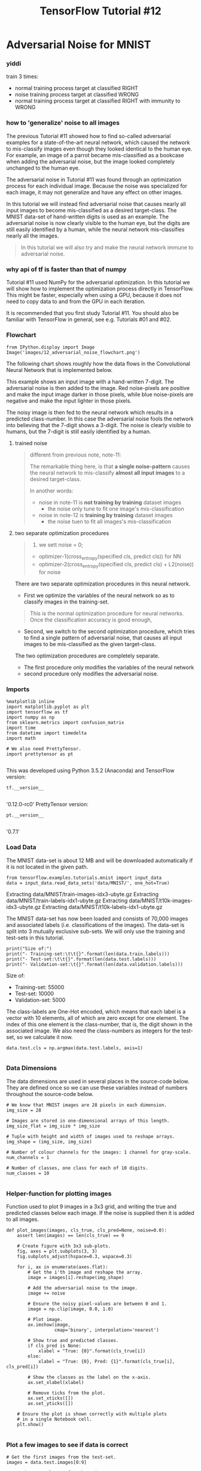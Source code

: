 #+TITLE: TensorFlow Tutorial #12
* Adversarial Noise for MNIST
*** yiddi

    train 3 times:
    - normal training process target at classified RIGHT
    - noise training process target at classified WRONG
    - normal training process target at classified RIGHT with immunity to WRONG

*** how to 'generalize' noise to all images
    The previous Tutorial #11 showed how to find so-called adversarial examples for
    a state-of-the-art neural network, which caused the network to mis-classify
    images even though they looked identical to the human eye. For example, an image
    of a parrot became mis-classified as a bookcase when adding the adversarial
    noise, but the image looked completely unchanged to the human eye.

    The adversarial noise in Tutorial #11 was found through an optimization process
    for each individual image. Because the noise was specialized for each image, it
    may not generalize and have any effect on other images.

    In this tutorial we will instead find adversarial noise that causes nearly all
    input images to become mis-classified as a desired target-class. The MNIST
    data-set of hand-written digits is used as an example. The adversarial noise is
    now clearly visible to the human eye, but the digits are still easily identified
    by a human, while the neural network mis-classifies nearly all the images.

    #+BEGIN_QUOTE
    In this tutorial we will also try and make the neural network immune to
    adversarial noise.
    #+END_QUOTE

*** why api of tf is faster than that of numpy
    Tutorial #11 used NumPy for the adversarial optimization. In this tutorial we
    will show how to implement the optimization process directly in TensorFlow. This
    might be faster, especially when using a GPU, because it does not need to copy
    data to and from the GPU in each iteration.

    It is recommended that you first study Tutorial #11. You should also be familiar
    with TensorFlow in general, see e.g. Tutorials #01 and #02.

*** Flowchart
    #+BEGIN_SRC ipython :session :exports both :async t :results raw drawer
      from IPython.display import Image
      Image('images/12_adversarial_noise_flowchart.png')
    #+END_SRC

    The following chart shows roughly how the data flows in the Convolutional Neural
    Network that is implemented below.

    This example shows an input image with a hand-written 7-digit. The adversarial
    noise is then added to the image. Red noise-pixels are positive and make the
    input image darker in those pixels, while blue noise-pixels are negative and
    make the input lighter in those pixels.

    The noisy image is then fed to the neural network which results in a predicted
    class-number. In this case the adversarial noise fools the network into
    believing that the 7-digit shows a 3-digit. The noise is clearly visible to
    humans, but the 7-digit is still easily identified by a human.

**** trained noise
     #+BEGIN_QUOTE
     different from previous note, note-11:

     The remarkable thing here, is that *a single noise-pattern* causes the neural
     network to mis-classify *almost all input images* to a desired target-class.

     In another words:
     - noise in note-11 is *not training by training* dataset images
       - the noise only tune to fit one image's mis-classification
     - noise in note-12 is *training by training* dataset images
       - the noise tuen to fit all images's mis-classification
     #+END_QUOTE

**** two separate optimization procedures
     #+BEGIN_QUOTE
     1. we sett noise = 0;
     - optimizer-1(cross_entropy(specified cls, predict cls)) for NN
     - optimizer-2(cross_entropy(specified cls, predict cls) + L2(noise)) for noise
     #+END_QUOTE

     There are two separate optimization procedures in this neural network.

     - First we optimize the variables of the neural network so as to classify images
       in the training-set.

     #+BEGIN_QUOTE
     This is the normal optimization procedure for neural networks. Once the
     classification accuracy is good enough,
     #+END_QUOTE

     - Second, we switch to the second optimization procedure, which tries to find a
       single pattern of adversarial noise, that causes all input images to be
       mis-classified as the given target-class.

     The two optimization procedures are completely separate.
     - The first procedure only modifies the variables of the neural network
     - second procedure only modifies the adversarial noise.


*** Imports

    #+BEGIN_SRC ipython :session :exports both :async t :results raw drawer
      %matplotlib inline
      import matplotlib.pyplot as plt
      import tensorflow as tf
      import numpy as np
      from sklearn.metrics import confusion_matrix
      import time
      from datetime import timedelta
      import math

      # We also need PrettyTensor.
      import prettytensor as pt

    #+END_SRC
    This was developed using Python 3.5.2 (Anaconda) and TensorFlow version:

    #+BEGIN_SRC ipython :session :exports both :async t :results raw drawer
      tf.__version__

    #+END_SRC
    '0.12.0-rc0'
    PrettyTensor version:

    #+BEGIN_SRC ipython :session :exports both :async t :results raw drawer
      pt.__version__

    #+END_SRC
    '0.7.1'

*** Load Data
    The MNIST data-set is about 12 MB and will be downloaded automatically if it is
    not located in the given path.

    #+BEGIN_SRC ipython :session :exports both :async t :results raw drawer
      from tensorflow.examples.tutorials.mnist import input_data
      data = input_data.read_data_sets('data/MNIST/', one_hot=True)
    #+END_SRC
    Extracting data/MNIST/train-images-idx3-ubyte.gz
    Extracting data/MNIST/train-labels-idx1-ubyte.gz
    Extracting data/MNIST/t10k-images-idx3-ubyte.gz
    Extracting data/MNIST/t10k-labels-idx1-ubyte.gz

    The MNIST data-set has now been loaded and consists of 70,000 images and
    associated labels (i.e. classifications of the images). The data-set is split
    into 3 mutually exclusive sub-sets. We will only use the training and test-sets
    in this tutorial.

    #+BEGIN_SRC ipython :session :exports both :async t :results raw drawer
      print("Size of:")
      print("- Training-set:\t\t{}".format(len(data.train.labels)))
      print("- Test-set:\t\t{}".format(len(data.test.labels)))
      print("- Validation-set:\t{}".format(len(data.validation.labels)))
    #+END_SRC
    Size of:
    - Training-set:		55000
    - Test-set:		10000
    - Validation-set:	5000

    The class-labels are One-Hot encoded, which means that each label is a vector
    with 10 elements, all of which are zero except for one element. The index of
    this one element is the class-number, that is, the digit shown in the associated
    image. We also need the class-numbers as integers for the test-set, so we
    calculate it now.

    #+BEGIN_SRC ipython :session :exports both :async t :results raw drawer
      data.test.cls = np.argmax(data.test.labels, axis=1)

    #+END_SRC

*** Data Dimensions
    The data dimensions are used in several places in the source-code below. They
    are defined once so we can use these variables instead of numbers throughout the
    source-code below.

    #+BEGIN_SRC ipython :session :exports both :async t :results raw drawer
      # We know that MNIST images are 28 pixels in each dimension.
      img_size = 28

      # Images are stored in one-dimensional arrays of this length.
      img_size_flat = img_size * img_size

      # Tuple with height and width of images used to reshape arrays.
      img_shape = (img_size, img_size)

      # Number of colour channels for the images: 1 channel for gray-scale.
      num_channels = 1

      # Number of classes, one class for each of 10 digits.
      num_classes = 10

    #+END_SRC

*** Helper-function for plotting images
    Function used to plot 9 images in a 3x3 grid, and writing the true and predicted
    classes below each image. If the noise is supplied then it is added to all
    images.

    #+BEGIN_SRC ipython :session :exports both :async t :results raw drawer
      def plot_images(images, cls_true, cls_pred=None, noise=0.0):
          assert len(images) == len(cls_true) == 9

          # Create figure with 3x3 sub-plots.
          fig, axes = plt.subplots(3, 3)
          fig.subplots_adjust(hspace=0.3, wspace=0.3)

          for i, ax in enumerate(axes.flat):
              # Get the i'th image and reshape the array.
              image = images[i].reshape(img_shape)

              # Add the adversarial noise to the image.
              image += noise

              # Ensure the noisy pixel-values are between 0 and 1.
              image = np.clip(image, 0.0, 1.0)

              # Plot image.
              ax.imshow(image,
                        cmap='binary', interpolation='nearest')

              # Show true and predicted classes.
              if cls_pred is None:
                  xlabel = "True: {0}".format(cls_true[i])
              else:
                  xlabel = "True: {0}, Pred: {1}".format(cls_true[i], cls_pred[i])

              # Show the classes as the label on the x-axis.
              ax.set_xlabel(xlabel)

              # Remove ticks from the plot.
              ax.set_xticks([])
              ax.set_yticks([])

          # Ensure the plot is shown correctly with multiple plots
          # in a single Notebook cell.
          plt.show()

    #+END_SRC

*** Plot a few images to see if data is correct

    #+BEGIN_SRC ipython :session :exports both :async t :results raw drawer
      # Get the first images from the test-set.
      images = data.test.images[0:9]

      # Get the true classes for those images.
      cls_true = data.test.cls[0:9]

      # Plot the images and labels using our helper-function above.
      plot_images(images=images, cls_true=cls_true)
    #+END_SRC

** TensorFlow Graph
   The computational graph for the neural network will now be constructed using
   TensorFlow and PrettyTensor. As usual, we need to create placeholder variables
   for feeding images into the graph and then we add the adversarial noise to the
   images. The noisy images are then used as input to a convolutional neural
   network.

   There are two separate optimization procedures for this network. A normal
   optimization procedure for the variables of the neural network itself, and
   another optimization procedure for the adversarial noise. Both optimization
   procedures are implemented directly in TensorFlow.

*** Placeholder variables
    Placeholder variables provide the input to the computational graph in TensorFlow
    that we may change each time we execute the graph. We call this feeding the
    placeholder variables.

    First we define the placeholder variable for the input images. This allows us to
    change the images that are input to the TensorFlow graph. This is a so-called
    tensor, which just means that it is a multi-dimensional array. The data-type is
    set to float32 and the shape is set to [None, img_size_flat], where None means
    that the tensor may hold an arbitrary number of images with each image being a
    vector of length img_size_flat.

    #+BEGIN_SRC ipython :session :exports both :async t :results raw drawer
      x = tf.placeholder(tf.float32, shape=[None, img_size_flat], name='x')
    #+END_SRC

    The convolutional layers expect x to be encoded as a 4-dim tensor so we have to
    reshape it so its shape is instead [num_images, img_height, img_width,
    num_channels]. Note that img_height == img_width == img_size and num_images can
    be inferred automatically by using -1 for the size of the first dimension. So
    the reshape operation is:

    #+BEGIN_SRC ipython :session :exports both :async t :results raw drawer
      x_image = tf.reshape(x, [-1, img_size, img_size, num_channels])

    #+END_SRC
    Next we have the placeholder variable for the true labels associated with the
    images that were input in the placeholder variable x. The shape of this
    placeholder variable is [None, num_classes] which means it may hold an arbitrary
    number of labels and each label is a vector of length num_classes which is 10 in
    this case.

    #+BEGIN_SRC ipython :session :exports both :async t :results raw drawer
      y_true = tf.placeholder(tf.float32, shape=[None, num_classes], name='y_true')

    #+END_SRC
    We could also have a placeholder variable for the class-number, but we will
    instead calculate it using argmax. Note that this is a TensorFlow operator so
    nothing is calculated at this point.

    #+BEGIN_SRC ipython :session :exports both :async t :results raw drawer
      y_true_cls = tf.argmax(y_true, dimension=1)

    #+END_SRC

*** Adversarial Noise
    The pixels in the input image are float-values between 0.0 and 1.0. The
    adversarial noise is a number that is added or subtracted from the pixels in the
    input image.

    The limit of the adversarial noise is set to 0.35 so the noise will be between
    ±0.35.

    #+BEGIN_SRC ipython :session :exports both :async t :results raw drawer
      noise_limit = 0.35
    #+END_SRC

**** target of optimizer for noise
     The optimizer for the adversarial noise will try and minimize two loss-measures:
     - (1) The normal loss-measure for the neural network, so we will find the noise
       that gives the best classification accuracy for the adversarial target-class;
     - (2) the so-called L2-loss-measure which tries to *keep the noise as low as
       possible*.

**** how to add L2-weight                                :VARIABLECOLLECTION:
     The following weight determines how important the L2-loss is compared to the
     normal loss-measure. An L2-weight close to zero usually works best.

     #+BEGIN_SRC ipython :session :exports both :async t :results raw drawer
       noise_l2_weight = 0.02
     #+END_SRC

**** why need ~variable-collections~
     two separate optimization may need two ~variable-collection~ to identify
     the variables you want to update respectively.

     #+BEGIN_QUOTE
     .                     default                      user-defined
     .                     ~tf.GraphKeys.VARIABLES~     ~ADVERSARY_VARIABLES~
     .                     +-------+                    +-----+
     .                     |   a   |                    |  d  | <--- they are different variable from default
     .                     |   b   |                    |  g  |
     . --------------->    |   c   |                    +-----+
     .  initialize all     |   d   |
     .  variable of this   |   e   |                    +-----+
     .  tf.graph           |   f   |                    |  c  |
     .                     |   g   |                    |  f  |
     .                     +-------+                    +-----+
     #+END_QUOTE
     When we create the new variable for the noise, we must inform TensorFlow which
     ~variable-collections~ that it belongs to, so we can later inform the two
     optimizers which variables to update.

     First we define a name for our new variable-collection. This is just a string.
     #+BEGIN_SRC ipython :session :exports both :async t :results raw drawer
       ADVERSARY_VARIABLES = 'adversary_variables'
     #+END_SRC

     Then we create a list of the collections that we want the new noise-variable to
     belong to. If we add the noise-variable to the collection
     ~tf.GraphKeys.VARIABLES~ then it will also get initialized with all the other
     variables in the TensorFlow graph, but it will not get optimized. This is a bit
     confusing.
     #+BEGIN_SRC ipython :session :exports both :async t :results raw drawer
       collections = [tf.GraphKeys.VARIABLES, ADVERSARY_VARIABLES]
     #+END_SRC

**** clip noise(same shape with input image) to ensure each elements in side the range [-0.35, +0.35]
     Now we can create the new variable for the adversarial noise. It will be
     initialized to zero. It will not be trainable, so it will not be optimized along
     with the other variables of the neural network. *This allows us to create two
     separate optimization procedures*.

     #+BEGIN_SRC ipython :session :exports both :async t :results raw drawer
       x_noise = tf.Variable(tf.zeros([img_size, img_size, num_channels]),
                             name='x_noise', trainable=False,
                             collections=collections #<- we create a model variable in
                             #all variable-collection in this
                             #'collections'
       )
     #+END_SRC

     The adversarial noise will be limited / clipped to the given ± noise-limit that
     we set above. Note that this is actually not executed at this point in the
     computational graph, but will instead be executed after the optimization-step,
     see further below.
     #+BEGIN_SRC ipython :session :exports both :async t :results raw drawer
       x_noise_clip = tf.assign(x_noise, tf.clip_by_value(x_noise,
                                                          -noise_limit,
                                                          noise_limit))

     #+END_SRC

**** construct noisy image
     The noisy image is just the sum of the input image and the adversarial noise.
     #+BEGIN_SRC ipython :session :exports both :async t :results raw drawer
       x_noisy_image = x_image + x_noise
     #+END_SRC

     When adding the noise to the input image, it may overflow the boundaries for a
     valid image, so we clip / limit the noisy image to ensure its pixel-values are
     between 0 and 1.

     #+BEGIN_SRC ipython :session :exports both :async t :results raw drawer
       x_noisy_image = tf.clip_by_value(x_noisy_image, 0.0, 1.0)
     #+END_SRC

*** Convolutional Neural Network
    We will use PrettyTensor to construct the convolutional neural network. First we
    need to wrap the tensor for the noisy image in a PrettyTensor-object, which
    provides functions that construct the neural network.

    #+BEGIN_SRC ipython :session :exports both :async t :results raw drawer
      x_pretty = pt.wrap(x_noisy_image)

    #+END_SRC

    Now that we have wrapped the input image in a PrettyTensor object, we can add
    the convolutional and fully-connected layers in just a few lines of source-code.

    #+BEGIN_SRC ipython :session :exports both :async t :results raw drawer
      with pt.defaults_scope(activation_fn=tf.nn.relu):
          y_pred, loss = x_pretty.\
                         conv2d(kernel=5, depth=16, name='layer_conv1').\
                         max_pool(kernel=2, stride=2).\
                         conv2d(kernel=5, depth=36, name='layer_conv2').\
                         max_pool(kernel=2, stride=2).\
                         flatten().\
                         fully_connected(size=128, name='layer_fc1').\
                         softmax_classifier(num_classes=num_classes, labels=y_true)
    #+END_SRC
    Note that pt.defaults_scope(activation_fn=tf.nn.relu) makes
    ~activation_fn=tf.nn.relu~ an argument for each of the layers constructed inside
    the with-block, so that Rectified Linear Units (ReLU) are used for each of these
    layers. The defaults_scope makes it easy to change arguments for all of the
    layers.

*** two optimizer for two variable-collections
**** Optimizer for Normal Training
     This is a list of the variables for the neural network that will be trained
     during the normal optimization procedure. Note that 'x_noise:0' is not in the
     list, so the adversarial noise is not being optimized in the normal procedure.

     #+BEGIN_SRC ipython :session :exports both :async t :results raw drawer
       [var.name for var in tf.trainable_variables()]
     #+END_SRC
     ['layer_conv1/weights:0',
     'layer_conv1/bias:0',
     'layer_conv2/weights:0',
     'layer_conv2/bias:0',
     'layer_fc1/weights:0',
     'layer_fc1/bias:0',
     'fully_connected/weights:0',
     'fully_connected/bias:0']

     Optimization of these variables in the neural network is done with the
     ~Adam-optimizer~ using the loss-measure that was returned from PrettyTensor when
     we constructed the neural network above.

     Note that optimization is not performed at this point. In fact, nothing is
     calculated at all, we just add the optimizer-object to the TensorFlow graph for
     later execution.
     #+BEGIN_SRC ipython :session :exports both :async t :results raw drawer
       optimizer = tf.train.AdamOptimizer(learning_rate=1e-4).minimize(loss)
     #+END_SRC

**** Optimizer for Adversarial Noise
     Get the list of variables that must be optimized in the second procedure for the
     adversarial noise.

     #+BEGIN_SRC ipython :session :exports both :async t :results raw drawer
       adversary_variables = tf.get_collection(ADVERSARY_VARIABLES)
     #+END_SRC

     Show the list of variable-names. There is only one, which is the adversarial
     noise variable that we created above.
     #+BEGIN_SRC ipython :session :exports both :async t :results raw drawer
       [var.name for var in adversary_variables]
       ['x_noise:0']
     #+END_SRC

**** add in L2
     We will combine the loss-function for the normal optimization with a so-called
     L2-loss for the noise-variable. This should result in the minimum values for the
     adversarial noise along with the best classification accuracy.

     The L2-loss is scaled by a weight that is typically set close to zero.
     #+BEGIN_SRC ipython :session :exports both :async t :results raw drawer
       l2_loss_noise = noise_l2_weight * tf.nn.l2_loss(x_noise)
     #+END_SRC

     Combine the normal loss-function with the L2-loss for the adversarial noise.
     #+BEGIN_SRC ipython :session :exports both :async t :results raw drawer
       loss_adversary = loss + l2_loss_noise
     #+END_SRC

     We can now create the optimizer for the adversarial noise. Because this
     optimizer is not supposed to update all the variables of the neural network, we
     must give it a list of the variables that we want updated, which is the variable
     for the adversarial noise. Also note the learning-rate is much greater than for
     the normal optimizer above.

     #+BEGIN_SRC ipython :session :exports both :async t :results raw drawer
       optimizer_adversary =
       tf.train.AdamOptimizer(learning_rate=1e-2).minimize(loss_adversary,
                                                           var_list=adversary_variables)
     #+END_SRC

     Compare with normal optimizer for NN parameters:
     #+BEGIN_QUOTE
     optimizer = tf.train.AdamOptimizer(learning_rate=1e-4).minimize(loss)
     #+END_QUOTE

     We have now created two optimizers for the neural network,
     - one for the variables of the neural network
     - another for the single variable with the adversarial noise.

*** Performance Measures
    We need a few more operations in the TensorFlow graph which will make it easier
    for us to display the progress to the user during optimization.

    First we calculate the predicted class number from the output of the Neural
    Network ~y_pred~, which is a vector with 10 elements. The class number is the
    index of the largest element.
    #+BEGIN_SRC ipython :session :exports both :async t :results raw drawer
      y_pred_cls = tf.argmax(y_pred, dimension=1)
    #+END_SRC

    Then we create a vector of booleans telling us whether the predicted class
    equals the true class of each image.
    #+BEGIN_SRC ipython :session :exports both :async t :results raw drawer
      correct_prediction = tf.equal(y_pred_cls, y_true_cls)
    #+END_SRC

    The classification accuracy is calculated by first type-casting the vector of
    booleans to floats, so that False becomes 0 and True becomes 1, and then taking
    the average of these numbers.
    #+BEGIN_SRC ipython :session :exports both :async t :results raw drawer
      accuracy = tf.reduce_mean(tf.cast(correct_prediction, tf.float32))
    #+END_SRC

** TensorFlow Run
*** Create TensorFlow session
    Once the TensorFlow graph has been created, we have to create a TensorFlow
    session which is used to execute the graph.

    #+BEGIN_SRC ipython :session :exports both :async t :results raw drawer
      session = tf.Session()
    #+END_SRC
*** Initialize variables
    The variables for weights and biases must be initialized before we start
    optimizing them.

    #+BEGIN_SRC ipython :session :exports both :async t :results raw drawer
      session.run(tf.global_variables_initializer())
    #+END_SRC

    This is a helper-function for initializing / resetting the adversarial noise to
    zero.

    #+BEGIN_SRC ipython :session :exports both :async t :results raw drawer
      def init_noise():
          session.run(tf.variables_initializer([x_noise]))
    #+END_SRC

    Call the function to initialize the adversarial noise.

    #+BEGIN_SRC ipython :session :exports both :async t :results raw drawer
      init_noise()
    #+END_SRC

*** Helper-function to perform optimization iterations
    There are 55,000 images in the training-set. It takes a long time to calculate
    the gradient of the model using all these images. We therefore only use a small
    batch of images in each iteration of the optimizer.

    If your computer crashes or becomes very slow because you run out of RAM, then
    you may try and lower this number, but you may then need to perform more
    optimization iterations.

    #+BEGIN_SRC ipython :session :exports both :async t :results raw drawer
      train_batch_size = 64
    #+END_SRC

    Below is the function for performing a number of optimization iterations so as
    to gradually improve the variables of the neural network. In each iteration, a
    new batch of data is selected from the training-set and then TensorFlow executes
    the optimizer using those training samples. The progress is printed every 100
    iterations.

    This function is similar to the previous tutorials, except that it now takes an
    argument for the adversarial target-class. When this target-class is set to an
    integer, it will be used instead of the true class-number for the training-data.
    The adversarial optimizer is also used instead of the normal optimizer, and
    after each step of the adversarial optimizer, the noise will be limited /
    clipped to the allowed range. This optimizes the adversarial noise and ignores
    the other variables of the neural network.

    #+BEGIN_SRC ipython :session :exports both :async t :results raw drawer
      def optimize(num_iterations, adversary_target_cls=None):
          # Start-time used for printing time-usage below.
          start_time = time.time()

          for i in range(num_iterations):

              # Get a batch of training examples.
              # x_batch now holds a batch of images and
              # y_true_batch are the true labels for those images.
              x_batch, y_true_batch = data.train.next_batch(train_batch_size)

              # If we are searching for the adversarial noise, then
              # use the adversarial target-class instead.
              if adversary_target_cls is not None:
                  # The class-labels are One-Hot encoded.

                  # Set all the class-labels to zero.
                  y_true_batch = np.zeros_like(y_true_batch)

                  # Set the element for the adversarial target-class to 1.
                  y_true_batch[:, adversary_target_cls] = 1.0

              # Put the batch into a dict with the proper names
              # for placeholder variables in the TensorFlow graph.
              feed_dict_train = {x: x_batch,
                                 y_true: y_true_batch}

              # If doing normal optimization of the neural network.
              if adversary_target_cls is None:
                  # Run the optimizer using this batch of training data.
                  # TensorFlow assigns the variables in feed_dict_train
                  # to the placeholder variables and then runs the optimizer.
                  session.run(optimizer, feed_dict=feed_dict_train)
              else:
                  # Run the adversarial optimizer instead.
                  # Note that we have 'faked' the class above to be
                  # the adversarial target-class instead of the true class.
                  session.run(optimizer_adversary, feed_dict=feed_dict_train)

                  # Clip / limit the adversarial noise. This executes
                  # another TensorFlow operation. It cannot be executed
                  # in the same session.run() as the optimizer, because
                  # it may run in parallel so the execution order is not
                  # guaranteed. We need the clip to run after the optimizer.
                  session.run(x_noise_clip)

              # Print status every 100 iterations.
              if (i % 100 == 0) or (i == num_iterations - 1):
                  # Calculate the accuracy on the training-set.
                  acc = session.run(accuracy, feed_dict=feed_dict_train)

                  # Message for printing.
                  msg = "Optimization Iteration: {0:>6}, Training Accuracy: {1:>6.1%}"

                  # Print it.
                  print(msg.format(i, acc))

          # Ending time.
          end_time = time.time()

          # Difference between start and end-times.
          time_dif = end_time - start_time

          # Print the time-usage.
          print("Time usage: " + str(timedelta(seconds=int(round(time_dif)))))

    #+END_SRC

*** Helper-functions for getting and plotting the noise
    This function gets the adversarial noise from inside the TensorFlow graph.

    #+BEGIN_SRC ipython :session :exports both :async t :results raw drawer
      def get_noise():
          # Run the TensorFlow session to retrieve the contents of
          # the x_noise variable inside the graph.
          noise = session.run(x_noise)

          return np.squeeze(noise)

    #+END_SRC
    This function plots the adversarial noise and prints some statistics.

    #+BEGIN_SRC ipython :session :exports both :async t :results raw drawer
      def plot_noise():
          # Get the adversarial noise from inside the TensorFlow graph.
          noise = get_noise()

          # Print statistics.
          print("Noise:")
          print("- Min:", noise.min())
          print("- Max:", noise.max())
          print("- Std:", noise.std())

          # Plot the noise.
          plt.imshow(noise, interpolation='nearest', cmap='seismic',
                     vmin=-1.0, vmax=1.0)

    #+END_SRC

*** Helper-function to plot example errors
    Function for plotting examples of images from the test-set that have been
    mis-classified.

    #+BEGIN_SRC ipython :session :exports both :async t :results raw drawer
      def plot_example_errors(cls_pred, correct):
          # This function is called from print_test_accuracy() below.

          # cls_pred is an array of the predicted class-number for
          # all images in the test-set.

          # correct is a boolean array whether the predicted class
          # is equal to the true class for each image in the test-set.

          # Negate the boolean array.
          incorrect = (correct == False)

          # Get the images from the test-set that have been
          # incorrectly classified.
          images = data.test.images[incorrect]

          # Get the predicted classes for those images.
          cls_pred = cls_pred[incorrect]

          # Get the true classes for those images.
          cls_true = data.test.cls[incorrect]

          # Get the adversarial noise from inside the TensorFlow graph.
          noise = get_noise()

          # Plot the first 9 images.
          plot_images(images=images[0:9],
                      cls_true=cls_true[0:9],
                      cls_pred=cls_pred[0:9],
                      noise=noise)

    #+END_SRC

*** Helper-function to plot confusion matrix

    #+BEGIN_SRC ipython :session :exports both :async t :results raw drawer
      def plot_confusion_matrix(cls_pred):
          # This is called from print_test_accuracy() below.

          # cls_pred is an array of the predicted class-number for
          # all images in the test-set.

          # Get the true classifications for the test-set.
          cls_true = data.test.cls

          # Get the confusion matrix using sklearn.
          cm = confusion_matrix(y_true=cls_true,
                                y_pred=cls_pred)

          # Print the confusion matrix as text.
          print(cm)

    #+END_SRC

*** Helper-function for showing the performance
    Function for printing the classification accuracy on the test-set.

    It takes a while to compute the classification for all the images in the
    test-set, that's why the results are re-used by calling the above functions
    directly from this function, so the classifications don't have to be
    recalculated by each function.

    Note that this function can use a lot of computer memory, which is why the
    test-set is split into smaller batches. If you have little RAM in your computer
    and it crashes, then you can try and lower the batch-size.

    #+BEGIN_SRC ipython :session :exports both :async t :results raw drawer
      # Split the test-set into smaller batches of this size.
      test_batch_size = 256

      def print_test_accuracy(show_example_errors=False,
                              show_confusion_matrix=False):

          # Number of images in the test-set.
          num_test = len(data.test.images)

          # Allocate an array for the predicted classes which
          # will be calculated in batches and filled into this array.
          cls_pred = np.zeros(shape=num_test, dtype=np.int)

          # Now calculate the predicted classes for the batches.
          # We will just iterate through all the batches.
          # There might be a more clever and Pythonic way of doing this.

          # The starting index for the next batch is denoted i.
          i = 0

          while i < num_test:
              # The ending index for the next batch is denoted j.
              j = min(i + test_batch_size, num_test)

              # Get the images from the test-set between index i and j.
              images = data.test.images[i:j, :]

              # Get the associated labels.
              labels = data.test.labels[i:j, :]

              # Create a feed-dict with these images and labels.
              feed_dict = {x: images,
                           y_true: labels}

              # Calculate the predicted class using TensorFlow.
              cls_pred[i:j] = session.run(y_pred_cls, feed_dict=feed_dict)

              # Set the start-index for the next batch to the
              # end-index of the current batch.
              i = j

          # Convenience variable for the true class-numbers of the test-set.
          cls_true = data.test.cls

          # Create a boolean array whether each image is correctly classified.
          correct = (cls_true == cls_pred)

          # Calculate the number of correctly classified images.
          # When summing a boolean array, False means 0 and True means 1.
          correct_sum = correct.sum()

          # Classification accuracy is the number of correctly classified
          # images divided by the total number of images in the test-set.
          acc = float(correct_sum) / num_test

          # Print the accuracy.
          msg = "Accuracy on Test-Set: {0:.1%} ({1} / {2})"
          print(msg.format(acc, correct_sum, num_test))

          # Plot some examples of mis-classifications, if desired.
          if show_example_errors:
              print("Example errors:")
              plot_example_errors(cls_pred=cls_pred, correct=correct)

          # Plot the confusion matrix, if desired.
          if show_confusion_matrix:
              print("Confusion Matrix:")
              plot_confusion_matrix(cls_pred=cls_pred)

    #+END_SRC

*** Normal optimization of neural network
    First we perform 1000 optimization iterations with the normal optimizer. This
    finds the variables that makes the neural network perform well on the
    training-set.

    #+BEGIN_QUOTE
    The adversarial noise is not effective yet because it has only been initialized
    to zero above and *it is not being updated during this optimization*.
    #+END_QUOTE

    #+BEGIN_SRC ipython :session :exports both :async t :results raw drawer
      optimize(num_iterations=1000)
    #+END_SRC
    Optimization Iteration:      0, Training Accuracy:  12.5%
    Optimization Iteration:    100, Training Accuracy:  90.6%
    Optimization Iteration:    200, Training Accuracy:  84.4%
    Optimization Iteration:    300, Training Accuracy:  84.4%
    Optimization Iteration:    400, Training Accuracy:  89.1%
    Optimization Iteration:    500, Training Accuracy:  87.5%
    Optimization Iteration:    600, Training Accuracy:  93.8%
    Optimization Iteration:    700, Training Accuracy:  93.8%
    Optimization Iteration:    800, Training Accuracy:  93.8%
    Optimization Iteration:    900, Training Accuracy:  96.9%
    Optimization Iteration:    999, Training Accuracy:  92.2%
    Time usage: 0:00:03

    The classification accuracy is now about 96-97% on the test-set. (This will vary
    each time you run this Python Notebook).

    #+BEGIN_SRC ipython :session :exports both :async t :results raw drawer
      print_test_accuracy(show_example_errors=True)
    #+END_SRC

    Accuracy on Test-Set: 96.3% (9633 / 10000)
    Example errors:

*** Find the adversarial noise
    Before we start optimizing the adversarial noise, we first initialize it to
    zero. This was already done above but it is repeated here in case you want to
    re-run this code with another target-class.

    #+BEGIN_SRC ipython :session :exports both :async t :results raw drawer
      init_noise()
    #+END_SRC

    Now perform optimization of the adversarial noise. This uses the adversarial
    optimizer instead of the normal optimizer, which means that it only optimizes
    the variable for the adversarial noise, while ignoring all the other variables
    of the neural network.
    #+BEGIN_SRC ipython :session :exports both :async t :results raw drawer
      optimize(num_iterations=1000, adversary_target_cls=3)
    #+END_SRC
    Optimization Iteration:      0, Training Accuracy:   6.2%
    Optimization Iteration:    100, Training Accuracy:  93.8%
    Optimization Iteration:    200, Training Accuracy:  96.9%
    Optimization Iteration:    300, Training Accuracy:  98.4%
    Optimization Iteration:    400, Training Accuracy:  95.3%
    Optimization Iteration:    500, Training Accuracy:  96.9%
    Optimization Iteration:    600, Training Accuracy: 100.0%
    Optimization Iteration:    700, Training Accuracy:  98.4%
    Optimization Iteration:    800, Training Accuracy:  95.3%
    Optimization Iteration:    900, Training Accuracy:  93.8%
    Optimization Iteration:    999, Training Accuracy: 100.0%
    Time usage: 0:00:03

    The adversarial noise has now been optimized and it can be shown in a plot. The
    red pixels show positive noise-values and the blue pixels show negative
    noise-values. This noise-pattern is added to every input image. The positive
    (red) noise-values makes the pixels darker and the negative (blue) noise-values
    makes the pixels brighter. Examples of this are shown below.

    #+BEGIN_SRC ipython :session :exports both :async t :results raw drawer
      plot_noise()
    #+END_SRC

    Noise:
    - Min: -0.35
    - Max: 0.35
    - Std: 0.195455

    When this noise is added to all the images in the test-set, the result is
    typically a classification accuracy of 10-15% depending on the target-class that
    was chosen. We can also see from the confusion matrix that most images in the
    test-set are now classified as the desired target-class - although some of the
    target-classes require more adversarial noise than others.

    So we have found adversarial noise that makes the neural network mis-classify
    almost all images in the test-set as our desired target-class.

    We can also show some examples of mis-classified images with the adversarial
    noise. The noise is clearly visible but the digits are still easily identified
    by the human eye.

    #+BEGIN_SRC ipython :session :exports both :async t :results raw drawer
      print_test_accuracy(show_example_errors=True,
                          show_confusion_matrix=True)
    #+END_SRC
    Accuracy on Test-Set: 13.2% (1323 / 10000)
    Example errors:

    Confusion Matrix:
    [[  85    0    0  895    0    0    0    0    0    0]
    [   0    0    0 1135    0    0    0    0    0    0]
    [   0    0   46  986    0    0    0    0    0    0]
    [   0    0    0 1010    0    0    0    0    0    0]
    [   0    0    0  959   20    0    0    0    3    0]
    [   0    0    0  847    0   45    0    0    0    0]
    [   0    0    0  914    0    1   42    0    1    0]
    [   0    0    0  977    0    0    0   51    0    0]
    [   0    0    0  952    0    0    0    0   22    0]
    [   0    0    1 1006    0    0    0    0    0    2]]

*** Adversarial noise for all target-classes
    This is a helper-function for finding the adversarial noise for all
    target-classes. The function loops over all the class-numbers from 0 to 9 and
    runs the optimization above. The results are then stored in an array.

    #+BEGIN_SRC ipython :session :exports both :async t :results raw drawer
      def find_all_noise(num_iterations=1000):
          # Adversarial noise for all target-classes.
          all_noise = []

          # For each target-class.
          for i in range(num_classes):
              print("Finding adversarial noise for target-class:", i)

              # Reset the adversarial noise to zero.
              init_noise()

              # Optimize the adversarial noise.
              optimize(num_iterations=num_iterations,
                       adversary_target_cls=i)

              # Get the adversarial noise from inside the TensorFlow graph.
              noise = get_noise()

              # Append the noise to the array.
              all_noise.append(noise)

              # Print newline.
              print()

          return all_noise
    #+END_SRC

    #+BEGIN_SRC ipython :session :exports both :async t :results raw drawer
      all_noise = find_all_noise(num_iterations=300)
    #+END_SRC

    Finding adversarial noise for target-class: 0
    Optimization Iteration:      0, Training Accuracy:   9.4%
    Optimization Iteration:    100, Training Accuracy:  90.6%
    Optimization Iteration:    200, Training Accuracy:  92.2%
    Optimization Iteration:    299, Training Accuracy:  93.8%
    Time usage: 0:00:01

    Finding adversarial noise for target-class: 1
    Optimization Iteration:      0, Training Accuracy:   7.8%
    Optimization Iteration:    100, Training Accuracy:  62.5%
    Optimization Iteration:    200, Training Accuracy:  62.5%
    Optimization Iteration:    299, Training Accuracy:  75.0%
    Time usage: 0:00:01

    Finding adversarial noise for target-class: 2
    Optimization Iteration:      0, Training Accuracy:   7.8%
    Optimization Iteration:    100, Training Accuracy:  93.8%
    Optimization Iteration:    200, Training Accuracy:  95.3%
    Optimization Iteration:    299, Training Accuracy:  96.9%
    Time usage: 0:00:01

    Finding adversarial noise for target-class: 3
    Optimization Iteration:      0, Training Accuracy:   6.2%
    Optimization Iteration:    100, Training Accuracy:  98.4%
    Optimization Iteration:    200, Training Accuracy:  96.9%
    Optimization Iteration:    299, Training Accuracy:  98.4%
    Time usage: 0:00:01

    Finding adversarial noise for target-class: 4
    Optimization Iteration:      0, Training Accuracy:  12.5%
    Optimization Iteration:    100, Training Accuracy:  81.2%
    Optimization Iteration:    200, Training Accuracy:  82.8%
    Optimization Iteration:    299, Training Accuracy:  82.8%
    Time usage: 0:00:01

    Finding adversarial noise for target-class: 5
    Optimization Iteration:      0, Training Accuracy:   7.8%
    Optimization Iteration:    100, Training Accuracy:  96.9%
    Optimization Iteration:    200, Training Accuracy:  96.9%
    Optimization Iteration:    299, Training Accuracy:  98.4%
    Time usage: 0:00:01

    Finding adversarial noise for target-class: 6
    Optimization Iteration:      0, Training Accuracy:   6.2%
    Optimization Iteration:    100, Training Accuracy:  93.8%
    Optimization Iteration:    200, Training Accuracy:  92.2%
    Optimization Iteration:    299, Training Accuracy:  96.9%
    Time usage: 0:00:01

    Finding adversarial noise for target-class: 7
    Optimization Iteration:      0, Training Accuracy:  12.5%
    Optimization Iteration:    100, Training Accuracy:  98.4%
    Optimization Iteration:    200, Training Accuracy:  93.8%
    Optimization Iteration:    299, Training Accuracy:  92.2%
    Time usage: 0:00:01

    Finding adversarial noise for target-class: 8
    Optimization Iteration:      0, Training Accuracy:   4.7%
    Optimization Iteration:    100, Training Accuracy:  96.9%
    Optimization Iteration:    200, Training Accuracy:  93.8%
    Optimization Iteration:    299, Training Accuracy:  96.9%
    Time usage: 0:00:01

    Finding adversarial noise for target-class: 9
    Optimization Iteration:      0, Training Accuracy:   7.8%
    Optimization Iteration:    100, Training Accuracy:  84.4%
    Optimization Iteration:    200, Training Accuracy:  87.5%
    Optimization Iteration:    299, Training Accuracy:  90.6%
    Time usage: 0:00:01

*** Plot the adversarial noise for all target-classes
    This is a helper-function for plotting a grid with the adversarial noise for all
    target-classes 0 to 9.

    #+BEGIN_SRC ipython :session :exports both :async t :results raw drawer
      def plot_all_noise(all_noise):
          # Create figure with 10 sub-plots.
          fig, axes = plt.subplots(2, 5)
          fig.subplots_adjust(hspace=0.2, wspace=0.1)

          # For each sub-plot.
          for i, ax in enumerate(axes.flat):
              # Get the adversarial noise for the i'th target-class.
              noise = all_noise[i]

              # Plot the noise.
              ax.imshow(noise,
                        cmap='seismic', interpolation='nearest',
                        vmin=-1.0, vmax=1.0)

              # Show the classes as the label on the x-axis.
              ax.set_xlabel(i)

              # Remove ticks from the plot.
              ax.set_xticks([])
              ax.set_yticks([])

          # Ensure the plot is shown correctly with multiple plots
          # in a single Notebook cell.
          plt.show()

    #+END_SRC

    #+BEGIN_SRC ipython :session :exports both :async t :results raw drawer
      plot_all_noise(all_noise)
    #+END_SRC

    Red pixels show positive noise values, and blue pixels show negative noise values.

    In some of these noise-images you can see traces of the numbers. For example,
    the noise for target-class 0 shows a red circle surrounded by blue. This means
    that a little noise will be added to the input image in the shape of a circle,
    and it will dampen the other pixels. This is sufficient for most input images in
    the MNIST data-set to be mis-classified as a 0. Another example is the noise for
    3 which also shows traces of the number 3 with red pixels. But the noise for the
    other classes is less obvious.

** Immunity to adversarial noise
   We will now try and make the neural network immune to adversarial noise. We do
   this by re-training the neural network to ignore the adversarial noise. This
   process can be repeated a number of times.

*** Helper-function to make a neural network immune to noise
    This is the helper-function for making the neural network immune to adversarial
    noise. First it runs the optimization to find the adversarial noise. Then it
    runs the normal optimization to make the neural network immune to that noise.

    #+BEGIN_SRC ipython :session :exports both :async t :results raw drawer
      def make_immune(target_cls, num_iterations_adversary=500,
                      num_iterations_immune=200):

          print("Target-class:", target_cls)
          print("Finding adversarial noise ...")

          # Find the adversarial noise.
          optimize(num_iterations=num_iterations_adversary,
                   adversary_target_cls=target_cls)

          # Newline.
          print()

          # Print classification accuracy.
          print_test_accuracy(show_example_errors=False,
                              show_confusion_matrix=False)

          # Newline.
          print()

          print("Making the neural network immune to the noise ...")

          # Try and make the neural network immune to this noise.
          # Note that the adversarial noise has not been reset to zero
          # so the x_noise variable still holds the noise.
          # So we are training the neural network to ignore the noise.
          optimize(num_iterations=num_iterations_immune)

          # Newline.
          print()

          # Print classification accuracy.
          print_test_accuracy(show_example_errors=False,
                              show_confusion_matrix=False)

    #+END_SRC

*** Make immune to noise for target-class 3
    First try and make the neural network immune to the adverserial noise for
    targer-class 3.

    First we find the adversarial noise that causes the neural network to
    mis-classify most of the images in the test-set. Then we run the normal
    optimization which fine-tunes the variables of the neural network to ignore this
    noise and this brings the classification accuracy for the noisy images up to
    95-97% again.

    #+BEGIN_SRC ipython :session :exports both :async t :results raw drawer
      make_immune(target_cls=3)
    #+END_SRC
    Target-class: 3
    Finding adversarial noise ...
    Optimization Iteration:      0, Training Accuracy:   3.1%
    Optimization Iteration:    100, Training Accuracy:  93.8%
    Optimization Iteration:    200, Training Accuracy:  93.8%
    Optimization Iteration:    300, Training Accuracy:  96.9%
    Optimization Iteration:    400, Training Accuracy:  96.9%
    Optimization Iteration:    499, Training Accuracy:  96.9%
    Time usage: 0:00:02

    Accuracy on Test-Set: 14.4% (1443 / 10000)

    Making the neural network immune to the noise ...
    Optimization Iteration:      0, Training Accuracy:  42.2%
    Optimization Iteration:    100, Training Accuracy:  90.6%
    Optimization Iteration:    199, Training Accuracy:  89.1%
    Time usage: 0:00:01

    Accuracy on Test-Set: 95.3% (9529 / 10000)
    Now try and run it again. It is now more difficult to find adversarial noise for the target-class 3. The neural network seems to have become somewhat immune to adversarial noise.

    #+BEGIN_SRC ipython :session :exports both :async t :results raw drawer
      make_immune(target_cls=3)
    #+END_SRC
    Target-class: 3
    Finding adversarial noise ...
    Optimization Iteration:      0, Training Accuracy:   7.8%
    Optimization Iteration:    100, Training Accuracy:  32.8%
    Optimization Iteration:    200, Training Accuracy:  32.8%
    Optimization Iteration:    300, Training Accuracy:  29.7%
    Optimization Iteration:    400, Training Accuracy:  34.4%
    Optimization Iteration:    499, Training Accuracy:  26.6%
    Time usage: 0:00:02

    Accuracy on Test-Set: 72.1% (7207 / 10000)

    Making the neural network immune to the noise ...
    Optimization Iteration:      0, Training Accuracy:  75.0%
    Optimization Iteration:    100, Training Accuracy:  93.8%
    Optimization Iteration:    199, Training Accuracy:  92.2%
    Time usage: 0:00:01

    Accuracy on Test-Set: 95.2% (9519 / 10000)
    Make immune to noise for all target-classes

    Now try and make the neural network immune to adversarial noise for all
    target-classes. Unfortunately this does not seem to work so well.

    #+BEGIN_SRC ipython :session :exports both :async t :results raw drawer
      for i in range(10):
          make_immune(target_cls=i)

          # Print newline.
          print()
    #+END_SRC
    Target-class: 0
    Finding adversarial noise ...
    Optimization Iteration:      0, Training Accuracy:   4.7%
    Optimization Iteration:    100, Training Accuracy:  73.4%
    Optimization Iteration:    200, Training Accuracy:  75.0%
    Optimization Iteration:    300, Training Accuracy:  85.9%
    Optimization Iteration:    400, Training Accuracy:  81.2%
    Optimization Iteration:    499, Training Accuracy:  90.6%
    Time usage: 0:00:02

    Accuracy on Test-Set: 23.3% (2326 / 10000)

    Making the neural network immune to the noise ...
    Optimization Iteration:      0, Training Accuracy:  34.4%
    Optimization Iteration:    100, Training Accuracy:  95.3%
    Optimization Iteration:    199, Training Accuracy:  95.3%
    Time usage: 0:00:01

    Accuracy on Test-Set: 95.6% (9559 / 10000)

    Target-class: 1
    Finding adversarial noise ...
    Optimization Iteration:      0, Training Accuracy:  12.5%
    Optimization Iteration:    100, Training Accuracy:  57.8%
    Optimization Iteration:    200, Training Accuracy:  62.5%
    Optimization Iteration:    300, Training Accuracy:  62.5%
    Optimization Iteration:    400, Training Accuracy:  67.2%
    Optimization Iteration:    499, Training Accuracy:  67.2%
    Time usage: 0:00:02

    Accuracy on Test-Set: 42.2% (4218 / 10000)

    Making the neural network immune to the noise ...
    Optimization Iteration:      0, Training Accuracy:  59.4%
    Optimization Iteration:    100, Training Accuracy:  93.8%
    Optimization Iteration:    199, Training Accuracy:  95.3%
    Time usage: 0:00:01

    Accuracy on Test-Set: 95.5% (9555 / 10000)

    Target-class: 2
    Finding adversarial noise ...
    Optimization Iteration:      0, Training Accuracy:   6.2%
    Optimization Iteration:    100, Training Accuracy:  43.8%
    Optimization Iteration:    200, Training Accuracy:  57.8%
    Optimization Iteration:    300, Training Accuracy:  70.3%
    Optimization Iteration:    400, Training Accuracy:  68.8%
    Optimization Iteration:    499, Training Accuracy:  71.9%
    Time usage: 0:00:02

    Accuracy on Test-Set: 46.4% (4639 / 10000)

    Making the neural network immune to the noise ...
    Optimization Iteration:      0, Training Accuracy:  59.4%
    Optimization Iteration:    100, Training Accuracy:  96.9%
    Optimization Iteration:    199, Training Accuracy:  92.2%
    Time usage: 0:00:01

    Accuracy on Test-Set: 95.5% (9545 / 10000)

    Target-class: 3
    Finding adversarial noise ...
    Optimization Iteration:      0, Training Accuracy:   6.2%
    Optimization Iteration:    100, Training Accuracy:  48.4%
    Optimization Iteration:    200, Training Accuracy:  46.9%
    Optimization Iteration:    300, Training Accuracy:  53.1%
    Optimization Iteration:    400, Training Accuracy:  50.0%
    Optimization Iteration:    499, Training Accuracy:  48.4%
    Time usage: 0:00:02

    Accuracy on Test-Set: 56.5% (5648 / 10000)

    Making the neural network immune to the noise ...
    Optimization Iteration:      0, Training Accuracy:  54.7%
    Optimization Iteration:    100, Training Accuracy:  93.8%
    Optimization Iteration:    199, Training Accuracy:  96.9%
    Time usage: 0:00:01

    Accuracy on Test-Set: 95.8% (9581 / 10000)

    Target-class: 4
    Finding adversarial noise ...
    Optimization Iteration:      0, Training Accuracy:   9.4%
    Optimization Iteration:    100, Training Accuracy:  85.9%
    Optimization Iteration:    200, Training Accuracy:  85.9%
    Optimization Iteration:    300, Training Accuracy:  87.5%
    Optimization Iteration:    400, Training Accuracy:  95.3%
    Optimization Iteration:    499, Training Accuracy:  92.2%
    Time usage: 0:00:02

    Accuracy on Test-Set: 15.6% (1557 / 10000)

    Making the neural network immune to the noise ...
    Optimization Iteration:      0, Training Accuracy:  18.8%
    Optimization Iteration:    100, Training Accuracy:  95.3%
    Optimization Iteration:    199, Training Accuracy:  96.9%
    Time usage: 0:00:01

    Accuracy on Test-Set: 95.6% (9557 / 10000)

    Target-class: 5
    Finding adversarial noise ...
    Optimization Iteration:      0, Training Accuracy:  18.8%
    Optimization Iteration:    100, Training Accuracy:  71.9%
    Optimization Iteration:    200, Training Accuracy:  90.6%
    Optimization Iteration:    300, Training Accuracy:  95.3%
    Optimization Iteration:    400, Training Accuracy:  89.1%
    Optimization Iteration:    499, Training Accuracy:  92.2%
    Time usage: 0:00:02

    Accuracy on Test-Set: 17.4% (1745 / 10000)

    Making the neural network immune to the noise ...
    Optimization Iteration:      0, Training Accuracy:  15.6%
    Optimization Iteration:    100, Training Accuracy:  96.9%
    Optimization Iteration:    199, Training Accuracy:  95.3%
    Time usage: 0:00:01

    Accuracy on Test-Set: 96.0% (9601 / 10000)

    Target-class: 6
    Finding adversarial noise ...
    Optimization Iteration:      0, Training Accuracy:  10.9%
    Optimization Iteration:    100, Training Accuracy:  81.2%
    Optimization Iteration:    200, Training Accuracy:  93.8%
    Optimization Iteration:    300, Training Accuracy:  92.2%
    Optimization Iteration:    400, Training Accuracy:  89.1%
    Optimization Iteration:    499, Training Accuracy:  92.2%
    Time usage: 0:00:02

    Accuracy on Test-Set: 17.6% (1762 / 10000)

    Making the neural network immune to the noise ...
    Optimization Iteration:      0, Training Accuracy:  20.3%
    Optimization Iteration:    100, Training Accuracy:  93.8%
    Optimization Iteration:    199, Training Accuracy:  95.3%
    Time usage: 0:00:01

    Accuracy on Test-Set: 95.7% (9570 / 10000)

    Target-class: 7
    Finding adversarial noise ...
    Optimization Iteration:      0, Training Accuracy:  14.1%
    Optimization Iteration:    100, Training Accuracy:  93.8%
    Optimization Iteration:    200, Training Accuracy:  98.4%
    Optimization Iteration:    300, Training Accuracy: 100.0%
    Optimization Iteration:    400, Training Accuracy:  96.9%
    Optimization Iteration:    499, Training Accuracy: 100.0%
    Time usage: 0:00:02

    Accuracy on Test-Set: 12.8% (1281 / 10000)

    Making the neural network immune to the noise ...
    Optimization Iteration:      0, Training Accuracy:  12.5%
    Optimization Iteration:    100, Training Accuracy:  98.4%
    Optimization Iteration:    199, Training Accuracy:  98.4%
    Time usage: 0:00:01

    Accuracy on Test-Set: 95.9% (9587 / 10000)

    Target-class: 8
    Finding adversarial noise ...
    Optimization Iteration:      0, Training Accuracy:   4.7%
    Optimization Iteration:    100, Training Accuracy:  64.1%
    Optimization Iteration:    200, Training Accuracy:  81.2%
    Optimization Iteration:    300, Training Accuracy:  71.9%
    Optimization Iteration:    400, Training Accuracy:  78.1%
    Optimization Iteration:    499, Training Accuracy:  84.4%
    Time usage: 0:00:02

    Accuracy on Test-Set: 24.9% (2493 / 10000)

    Making the neural network immune to the noise ...
    Optimization Iteration:      0, Training Accuracy:  25.0%
    Optimization Iteration:    100, Training Accuracy:  95.3%
    Optimization Iteration:    199, Training Accuracy:  96.9%
    Time usage: 0:00:01

    Accuracy on Test-Set: 96.0% (9601 / 10000)

    Target-class: 9
    Finding adversarial noise ...
    Optimization Iteration:      0, Training Accuracy:   9.4%
    Optimization Iteration:    100, Training Accuracy:  48.4%
    Optimization Iteration:    200, Training Accuracy:  50.0%
    Optimization Iteration:    300, Training Accuracy:  53.1%
    Optimization Iteration:    400, Training Accuracy:  64.1%
    Optimization Iteration:    499, Training Accuracy:  65.6%
    Time usage: 0:00:02

    Accuracy on Test-Set: 45.5% (4546 / 10000)

    Making the neural network immune to the noise ...
    Optimization Iteration:      0, Training Accuracy:  51.6%
    Optimization Iteration:    100, Training Accuracy:  95.3%
    Optimization Iteration:    199, Training Accuracy:  95.3%
    Time usage: 0:00:01

    Accuracy on Test-Set: 96.2% (9615 / 10000)

*** Make immune to all target-classes (double runs)
    Now try and use double-runs to make the neural network immune to adversarial
    noise for all target-classes. Unfortunately this does not seem to work so well
    either.

    Making the neural network immune to one adversarial target-class appears to
    cancel the immunity towards the other target-classes.

    #+BEGIN_SRC ipython :session :exports both :async t :results raw drawer
      for i in range(10):
          make_immune(target_cls=i)

          # Print newline.
          print()

          make_immune(target_cls=i)

          # Print newline.
          print()
    #+END_SRC
    Target-class: 0
    Finding adversarial noise ...
    Optimization Iteration:      0, Training Accuracy:   7.8%
    Optimization Iteration:    100, Training Accuracy:  53.1%
    Optimization Iteration:    200, Training Accuracy:  73.4%
    Optimization Iteration:    300, Training Accuracy:  79.7%
    Optimization Iteration:    400, Training Accuracy:  84.4%
    Optimization Iteration:    499, Training Accuracy:  95.3%
    Time usage: 0:00:02

    Accuracy on Test-Set: 29.2% (2921 / 10000)

    Making the neural network immune to the noise ...
    Optimization Iteration:      0, Training Accuracy:  29.7%
    Optimization Iteration:    100, Training Accuracy:  96.9%
    Optimization Iteration:    199, Training Accuracy:  95.3%
    Time usage: 0:00:01

    Accuracy on Test-Set: 96.2% (9619 / 10000)

    Target-class: 0
    Finding adversarial noise ...
    Optimization Iteration:      0, Training Accuracy:   1.6%
    Optimization Iteration:    100, Training Accuracy:  12.5%
    Optimization Iteration:    200, Training Accuracy:   7.8%
    Optimization Iteration:    300, Training Accuracy:  18.8%
    Optimization Iteration:    400, Training Accuracy:   9.4%
    Optimization Iteration:    499, Training Accuracy:   9.4%
    Time usage: 0:00:02

    Accuracy on Test-Set: 94.4% (9437 / 10000)

    Making the neural network immune to the noise ...
    Optimization Iteration:      0, Training Accuracy:  89.1%
    Optimization Iteration:    100, Training Accuracy:  98.4%
    Optimization Iteration:    199, Training Accuracy:  93.8%
    Time usage: 0:00:01

    Accuracy on Test-Set: 96.4% (9635 / 10000)

    Target-class: 1
    Finding adversarial noise ...
    Optimization Iteration:      0, Training Accuracy:   7.8%
    Optimization Iteration:    100, Training Accuracy:  42.2%
    Optimization Iteration:    200, Training Accuracy:  60.9%
    Optimization Iteration:    300, Training Accuracy:  75.0%
    Optimization Iteration:    400, Training Accuracy:  70.3%
    Optimization Iteration:    499, Training Accuracy:  85.9%
    Time usage: 0:00:02

    Accuracy on Test-Set: 28.7% (2875 / 10000)

    Making the neural network immune to the noise ...
    Optimization Iteration:      0, Training Accuracy:  39.1%
    Optimization Iteration:    100, Training Accuracy:  98.4%
    Optimization Iteration:    199, Training Accuracy:  95.3%
    Time usage: 0:00:01

    Accuracy on Test-Set: 96.4% (9643 / 10000)

    Target-class: 1
    Finding adversarial noise ...
    Optimization Iteration:      0, Training Accuracy:   7.8%
    Optimization Iteration:    100, Training Accuracy:  15.6%
    Optimization Iteration:    200, Training Accuracy:  18.8%
    Optimization Iteration:    300, Training Accuracy:  12.5%
    Optimization Iteration:    400, Training Accuracy:   9.4%
    Optimization Iteration:    499, Training Accuracy:  12.5%
    Time usage: 0:00:02

    Accuracy on Test-Set: 94.3% (9428 / 10000)

    Making the neural network immune to the noise ...
    Optimization Iteration:      0, Training Accuracy:  95.3%
    Optimization Iteration:    100, Training Accuracy:  95.3%
    Optimization Iteration:    199, Training Accuracy:  92.2%
    Time usage: 0:00:01

    Accuracy on Test-Set: 96.9% (9685 / 10000)

    Target-class: 2
    Finding adversarial noise ...
    Optimization Iteration:      0, Training Accuracy:   6.2%
    Optimization Iteration:    100, Training Accuracy:  60.9%
    Optimization Iteration:    200, Training Accuracy:  64.1%
    Optimization Iteration:    300, Training Accuracy:  71.9%
    Optimization Iteration:    400, Training Accuracy:  75.0%
    Optimization Iteration:    499, Training Accuracy:  82.8%
    Time usage: 0:00:02

    Accuracy on Test-Set: 34.3% (3427 / 10000)

    Making the neural network immune to the noise ...
    Optimization Iteration:      0, Training Accuracy:  31.2%
    Optimization Iteration:    100, Training Accuracy: 100.0%
    Optimization Iteration:    199, Training Accuracy:  98.4%
    Time usage: 0:00:01

    Accuracy on Test-Set: 96.6% (9657 / 10000)

    Target-class: 2
    Finding adversarial noise ...
    Optimization Iteration:      0, Training Accuracy:   6.2%
    Optimization Iteration:    100, Training Accuracy:   9.4%
    Optimization Iteration:    200, Training Accuracy:  14.1%
    Optimization Iteration:    300, Training Accuracy:  10.9%
    Optimization Iteration:    400, Training Accuracy:   7.8%
    Optimization Iteration:    499, Training Accuracy:  17.2%
    Time usage: 0:00:02

    Accuracy on Test-Set: 94.3% (9435 / 10000)

    Making the neural network immune to the noise ...
    Optimization Iteration:      0, Training Accuracy:  96.9%
    Optimization Iteration:    100, Training Accuracy:  98.4%
    Optimization Iteration:    199, Training Accuracy:  96.9%
    Time usage: 0:00:01

    Accuracy on Test-Set: 96.6% (9664 / 10000)

    Target-class: 3
    Finding adversarial noise ...
    Optimization Iteration:      0, Training Accuracy:  14.1%
    Optimization Iteration:    100, Training Accuracy:  20.3%
    Optimization Iteration:    200, Training Accuracy:  40.6%
    Optimization Iteration:    300, Training Accuracy:  57.8%
    Optimization Iteration:    400, Training Accuracy:  54.7%
    Optimization Iteration:    499, Training Accuracy:  64.1%
    Time usage: 0:00:02

    Accuracy on Test-Set: 48.4% (4837 / 10000)

    Making the neural network immune to the noise ...
    Optimization Iteration:      0, Training Accuracy:  54.7%
    Optimization Iteration:    100, Training Accuracy:  98.4%
    Optimization Iteration:    199, Training Accuracy: 100.0%
    Time usage: 0:00:01

    Accuracy on Test-Set: 96.5% (9650 / 10000)

    Target-class: 3
    Finding adversarial noise ...
    Optimization Iteration:      0, Training Accuracy:   4.7%
    Optimization Iteration:    100, Training Accuracy:  10.9%
    Optimization Iteration:    200, Training Accuracy:  17.2%
    Optimization Iteration:    300, Training Accuracy:  15.6%
    Optimization Iteration:    400, Training Accuracy:   1.6%
    Optimization Iteration:    499, Training Accuracy:   9.4%
    Time usage: 0:00:02

    Accuracy on Test-Set: 95.7% (9570 / 10000)

    Making the neural network immune to the noise ...
    Optimization Iteration:      0, Training Accuracy:  95.3%
    Optimization Iteration:    100, Training Accuracy:  90.6%
    Optimization Iteration:    199, Training Accuracy:  98.4%
    Time usage: 0:00:01

    Accuracy on Test-Set: 96.7% (9667 / 10000)

    Target-class: 4
    Finding adversarial noise ...
    Optimization Iteration:      0, Training Accuracy:   7.8%
    Optimization Iteration:    100, Training Accuracy:  67.2%
    Optimization Iteration:    200, Training Accuracy:  78.1%
    Optimization Iteration:    300, Training Accuracy:  79.7%
    Optimization Iteration:    400, Training Accuracy:  81.2%
    Optimization Iteration:    499, Training Accuracy:  96.9%
    Time usage: 0:00:02

    Accuracy on Test-Set: 23.7% (2373 / 10000)

    Making the neural network immune to the noise ...
    Optimization Iteration:      0, Training Accuracy:  26.6%
    Optimization Iteration:    100, Training Accuracy:  95.3%
    Optimization Iteration:    199, Training Accuracy:  96.9%
    Time usage: 0:00:01

    Accuracy on Test-Set: 96.3% (9632 / 10000)

    Target-class: 4
    Finding adversarial noise ...
    Optimization Iteration:      0, Training Accuracy:   4.7%
    Optimization Iteration:    100, Training Accuracy:   7.8%
    Optimization Iteration:    200, Training Accuracy:  12.5%
    Optimization Iteration:    300, Training Accuracy:  15.6%
    Optimization Iteration:    400, Training Accuracy:   7.8%
    Optimization Iteration:    499, Training Accuracy:  14.1%
    Time usage: 0:00:02

    Accuracy on Test-Set: 92.0% (9197 / 10000)

    Making the neural network immune to the noise ...
    Optimization Iteration:      0, Training Accuracy:  92.2%
    Optimization Iteration:    100, Training Accuracy:  95.3%
    Optimization Iteration:    199, Training Accuracy:  95.3%
    Time usage: 0:00:01

    Accuracy on Test-Set: 96.3% (9632 / 10000)

    Target-class: 5
    Finding adversarial noise ...
    Optimization Iteration:      0, Training Accuracy:   4.7%
    Optimization Iteration:    100, Training Accuracy:  57.8%
    Optimization Iteration:    200, Training Accuracy:  76.6%
    Optimization Iteration:    300, Training Accuracy:  85.9%
    Optimization Iteration:    400, Training Accuracy:  89.1%
    Optimization Iteration:    499, Training Accuracy:  85.9%
    Time usage: 0:00:02

    Accuracy on Test-Set: 23.0% (2297 / 10000)

    Making the neural network immune to the noise ...
    Optimization Iteration:      0, Training Accuracy:  28.1%
    Optimization Iteration:    100, Training Accuracy:  93.8%
    Optimization Iteration:    199, Training Accuracy:  98.4%
    Time usage: 0:00:01

    Accuracy on Test-Set: 96.6% (9663 / 10000)

    Target-class: 5
    Finding adversarial noise ...
    Optimization Iteration:      0, Training Accuracy:   6.2%
    Optimization Iteration:    100, Training Accuracy:  10.9%
    Optimization Iteration:    200, Training Accuracy:  18.8%
    Optimization Iteration:    300, Training Accuracy:  18.8%
    Optimization Iteration:    400, Training Accuracy:  20.3%
    Optimization Iteration:    499, Training Accuracy:  21.9%
    Time usage: 0:00:02

    Accuracy on Test-Set: 88.2% (8824 / 10000)

    Making the neural network immune to the noise ...
    Optimization Iteration:      0, Training Accuracy:  93.8%
    Optimization Iteration:    100, Training Accuracy:  93.8%
    Optimization Iteration:    199, Training Accuracy:  93.8%
    Time usage: 0:00:01

    Accuracy on Test-Set: 96.7% (9665 / 10000)

    Target-class: 6
    Finding adversarial noise ...
    Optimization Iteration:      0, Training Accuracy:   7.8%
    Optimization Iteration:    100, Training Accuracy:  40.6%
    Optimization Iteration:    200, Training Accuracy:  53.1%
    Optimization Iteration:    300, Training Accuracy:  51.6%
    Optimization Iteration:    400, Training Accuracy:  56.2%
    Optimization Iteration:    499, Training Accuracy:  62.5%
    Time usage: 0:00:02

    Accuracy on Test-Set: 44.0% (4400 / 10000)

    Making the neural network immune to the noise ...
    Optimization Iteration:      0, Training Accuracy:  39.1%
    Optimization Iteration:    100, Training Accuracy:  96.9%
    Optimization Iteration:    199, Training Accuracy:  93.8%
    Time usage: 0:00:01

    Accuracy on Test-Set: 96.4% (9642 / 10000)

    Target-class: 6
    Finding adversarial noise ...
    Optimization Iteration:      0, Training Accuracy:   4.7%
    Optimization Iteration:    100, Training Accuracy:  17.2%
    Optimization Iteration:    200, Training Accuracy:  12.5%
    Optimization Iteration:    300, Training Accuracy:  14.1%
    Optimization Iteration:    400, Training Accuracy:  20.3%
    Optimization Iteration:    499, Training Accuracy:   7.8%
    Time usage: 0:00:02

    Accuracy on Test-Set: 94.6% (9457 / 10000)

    Making the neural network immune to the noise ...
    Optimization Iteration:      0, Training Accuracy:  93.8%
    Optimization Iteration:    100, Training Accuracy: 100.0%
    Optimization Iteration:    199, Training Accuracy:  95.3%
    Time usage: 0:00:01

    Accuracy on Test-Set: 96.8% (9682 / 10000)

    Target-class: 7
    Finding adversarial noise ...
    Optimization Iteration:      0, Training Accuracy:   4.7%
    Optimization Iteration:    100, Training Accuracy:  65.6%
    Optimization Iteration:    200, Training Accuracy:  89.1%
    Optimization Iteration:    300, Training Accuracy:  82.8%
    Optimization Iteration:    400, Training Accuracy:  85.9%
    Optimization Iteration:    499, Training Accuracy:  90.6%
    Time usage: 0:00:02

    Accuracy on Test-Set: 18.1% (1809 / 10000)

    Making the neural network immune to the noise ...
    Optimization Iteration:      0, Training Accuracy:  23.4%
    Optimization Iteration:    100, Training Accuracy:  95.3%
    Optimization Iteration:    199, Training Accuracy:  93.8%
    Time usage: 0:00:01

    Accuracy on Test-Set: 96.8% (9682 / 10000)

    Target-class: 7
    Finding adversarial noise ...
    Optimization Iteration:      0, Training Accuracy:  12.5%
    Optimization Iteration:    100, Training Accuracy:  10.9%
    Optimization Iteration:    200, Training Accuracy:  18.8%
    Optimization Iteration:    300, Training Accuracy:  18.8%
    Optimization Iteration:    400, Training Accuracy:  28.1%
    Optimization Iteration:    499, Training Accuracy:  18.8%
    Time usage: 0:00:02

    Accuracy on Test-Set: 84.1% (8412 / 10000)

    Making the neural network immune to the noise ...
    Optimization Iteration:      0, Training Accuracy:  84.4%
    Optimization Iteration:    100, Training Accuracy: 100.0%
    Optimization Iteration:    199, Training Accuracy: 100.0%
    Time usage: 0:00:01

    Accuracy on Test-Set: 97.0% (9699 / 10000)

    Target-class: 8
    Finding adversarial noise ...
    Optimization Iteration:      0, Training Accuracy:   7.8%
    Optimization Iteration:    100, Training Accuracy:  48.4%
    Optimization Iteration:    200, Training Accuracy:  46.9%
    Optimization Iteration:    300, Training Accuracy:  71.9%
    Optimization Iteration:    400, Training Accuracy:  70.3%
    Optimization Iteration:    499, Training Accuracy:  75.0%
    Time usage: 0:00:02

    Accuracy on Test-Set: 36.8% (3678 / 10000)

    Making the neural network immune to the noise ...
    Optimization Iteration:      0, Training Accuracy:  48.4%
    Optimization Iteration:    100, Training Accuracy:  96.9%
    Optimization Iteration:    199, Training Accuracy:  93.8%
    Time usage: 0:00:01

    Accuracy on Test-Set: 97.0% (9699 / 10000)

    Target-class: 8
    Finding adversarial noise ...
    Optimization Iteration:      0, Training Accuracy:   7.8%
    Optimization Iteration:    100, Training Accuracy:  14.1%
    Optimization Iteration:    200, Training Accuracy:  12.5%
    Optimization Iteration:    300, Training Accuracy:   7.8%
    Optimization Iteration:    400, Training Accuracy:   4.7%
    Optimization Iteration:    499, Training Accuracy:   9.4%
    Time usage: 0:00:02

    Accuracy on Test-Set: 96.2% (9625 / 10000)

    Making the neural network immune to the noise ...
    Optimization Iteration:      0, Training Accuracy:  96.9%
    Optimization Iteration:    100, Training Accuracy:  98.4%
    Optimization Iteration:    199, Training Accuracy:  95.3%
    Time usage: 0:00:01

    Accuracy on Test-Set: 97.2% (9720 / 10000)

    Target-class: 9
    Finding adversarial noise ...
    Optimization Iteration:      0, Training Accuracy:   9.4%
    Optimization Iteration:    100, Training Accuracy:  23.4%
    Optimization Iteration:    200, Training Accuracy:  43.8%
    Optimization Iteration:    300, Training Accuracy:  37.5%
    Optimization Iteration:    400, Training Accuracy:  45.3%
    Optimization Iteration:    499, Training Accuracy:  39.1%
    Time usage: 0:00:02

    Accuracy on Test-Set: 64.9% (6494 / 10000)

    Making the neural network immune to the noise ...
    Optimization Iteration:      0, Training Accuracy:  67.2%
    Optimization Iteration:    100, Training Accuracy:  95.3%
    Optimization Iteration:    199, Training Accuracy:  98.4%
    Time usage: 0:00:01

    Accuracy on Test-Set: 97.5% (9746 / 10000)

    Target-class: 9
    Finding adversarial noise ...
    Optimization Iteration:      0, Training Accuracy:   9.4%
    Optimization Iteration:    100, Training Accuracy:   7.8%
    Optimization Iteration:    200, Training Accuracy:  10.9%
    Optimization Iteration:    300, Training Accuracy:  15.6%
    Optimization Iteration:    400, Training Accuracy:  12.5%
    Optimization Iteration:    499, Training Accuracy:   4.7%
    Time usage: 0:00:02

    Accuracy on Test-Set: 97.1% (9709 / 10000)

    Making the neural network immune to the noise ...
    Optimization Iteration:      0, Training Accuracy:  98.4%
    Optimization Iteration:    100, Training Accuracy: 100.0%
    Optimization Iteration:    199, Training Accuracy:  95.3%
    Time usage: 0:00:01

    Accuracy on Test-Set: 97.7% (9768 / 10000)

*** Plot the adversarial noise
    We have now performed many optimizations of both the neural network and the
    adversarial noise. Let us see how the adversarial noise looks now.

    #+BEGIN_SRC ipython :session :exports both :async t :results raw drawer
      plot_noise()
    #+END_SRC
    Noise:
    - Min: -0.35
    - Max: 0.35
    - Std: 0.270488

    Interestingly, the neural network now has a higher classification accuracy on
    noisy images than we had on clean images before all these optimizations.

    #+BEGIN_SRC ipython :session :exports both :async t :results raw drawer
      print_test_accuracy(show_example_errors=True,
                          show_confusion_matrix=True)
    #+END_SRC
    Accuracy on Test-Set: 97.7% (9768 / 10000)
    Example errors:

    Confusion Matrix:
    [[ 972    0    1    0    0    0    2    1    3    1]
    [   0 1119    4    0    0    2    2    0    8    0]
    [   3    0 1006    9    1    1    1    5    4    2]
    [   1    0    1  997    0    5    0    4    2    0]
    [   0    1    3    0  955    0    3    1    2   17]
    [   1    0    0    9    0  876    3    0    2    1]
    [   6    4    0    0    3    6  934    0    5    0]
    [   2    4   18    3    1    0    0  985    2   13]
    [   4    0    4    3    4    1    1    3  950    4]
    [   6    6    0    7    4    5    0    4    3  974]]

*** Performance on clean images
    Now let us see how the neural network performs on clean images so we reset the
    adversarial noise to zero.

    #+BEGIN_SRC ipython :session :exports both :async t :results raw drawer
      init_noise()
    #+END_SRC

    The neural network now performs worse on clean images compared to noisy images.

    #+BEGIN_SRC ipython :session :exports both :async t :results raw drawer
      print_test_accuracy(show_example_errors=True,
                          show_confusion_matrix=True)
    #+END_SRC
    Accuracy on Test-Set: 92.2% (9222 / 10000)
    Example errors:

    Confusion Matrix:
    [[ 970    0    1    0    0    1    8    0    0    0]
    [   0 1121    5    0    0    0    9    0    0    0]
    [   2    1 1028    0    0    0    1    0    0    0]
    [   1    0   27  964    0   13    2    2    1    0]
    [   0    2    3    0  957    0   20    0    0    0]
    [   3    0    2    2    0  875   10    0    0    0]
    [   4    1    0    0    1    1  951    0    0    0]
    [  10   21   61    3   14    3    0  913    3    0]
    [  29    2   91    7    7   26   70    1  741    0]
    [  20   18   10   12  150   65   11   12    9  702]]

*** Close TensorFlow Session
    We are now done using TensorFlow, so we close the session to release its
    resources.

    #+BEGIN_SRC ipython :session :exports both :async t :results raw drawer
      # This has been commented out in case you want to modify and experiment
      # with the Notebook without having to restart it.
      # session.close()
    #+END_SRC
*** Discussion
    We saw in the experiments above that we were able to make the neural network
    immune to adversarial noise for a single target-class.

    This made it impossible to find adversarial noise that caused mis-classification
    to that target-class. But it was apparently not possible to make the neural
    network immune to all target-classes simultaneously. Perhaps this would be
    possible using another method.

    One suggestion would be to interleave the immunity-training for different
    target-classes, instead of doing a full optimization for each target-class in
    turn. This should be possible with minor modifications to the source-code above.

    Another suggestion would be to have two tiers of neural networks with 11
    networks in total. The network in the first tier is used for classifying the
    input image.

    This network has not been made immune to adversarial noise.

    Another neural network from the second tier is then selected depending on the
    predicted class from the first tier. The networks in the second tier have been
    made immune to adversarial noise for their respective target-classes. So an
    adversary could fool the network in the first tier with adversarial noise, but
    the network in the second tier would be immune to noise for that particular
    target-class.

    This might work for a small number of classes but it would become infeasible for
    larger numbers, e.g. the ImageNet data-set has 1000 classes so we would need to
    train 1000 neural networks for the second tier, which is not practical.

*** Conclusion
    This tutorial showed how to find adversarial noise for the MNIST data-set of
    hand-written digits. A single noise-pattern was found for each target-class,
    which caused almost all input images to become mis-classified as that
    target-class.

    The noise-patterns for the MNIST data-set were clearly visible to the human eye.
    But it is possible that more subtle noise-patterns can be found for larger
    neural networks that work on higher-resolution images, e.g. the ImageNet
    data-set.

    This tutorial also experimented with methods for making the neural network
    immune to adversarial noise. This worked well for a single target-class but the
    tested methods were not able to make the neural network simultaneously immune to
    all adversarial target-classes.

*** Exercises
    These are a few suggestions for exercises that may help improve your skills with
    TensorFlow. It is important to get hands-on experience with TensorFlow in order
    to learn how to use it properly.

    You may want to backup this Notebook before making any changes.

    #+BEGIN_QUOTE
    Try using fewer or more optimization iterations for the adversarial noise.
    Why does this tutorial require more optimization iterations than Tutorial #11, which needed less than 30 iterations to find the adversarial noise?
    Try different settings for noise_limit and noise_l2_weight. How does it affect the adversarial noise and classification accuracy?
    Try finding the adversarial noise for target-class 1. Does it work as well as for target-class 3?
    Can you find a better way to make the neural network immune to adversarial noise?
    Is the neural network immune to adversarial noise generated for individual images, as was done in Tutorial #11?
    Try making another neural network with a different configuration. Does the adversarial noise for one network also work on another network?
    Try using the CIFAR-10 data-set instead of MNIST. You may re-use some of the code from Tutorial #06.
    How would you find the adversarial noise for the Inception model and the ImageNet data-set?
    Explain to a friend how this program works.
    #+END_QUOTE
